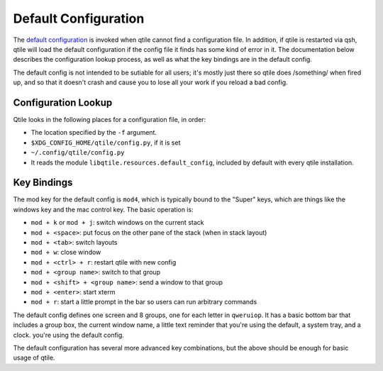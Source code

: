 Default Configuration
=====================

The `default configuration
<https://github.com/qtile/qtile/blob/develop/libqtile/resources/default_config.py>`_
is invoked when qtile cannot find a configuration file. In addition, if qtile
is restarted via qsh, qtile will load the default configuration if the config
file it finds has some kind of error in it. The documentation below describes
the configuration lookup process, as well as what the key bindings are in the
default config.

The default config is not intended to be sutiable for all users; it's mostly
just there so qtile does /something/ when fired up, and so that it doesn't
crash and cause you to lose all your work if you reload a bad config.

Configuration Lookup
--------------------

Qtile looks in the following places for a configuration file, in order:

* The location specified by the ``-f`` argument.
* ``$XDG_CONFIG_HOME/qtile/config.py``, if it is set
* ``~/.config/qtile/config.py``
* It reads the module ``libqtile.resources.default_config``, included by
  default with every qtile installation.

Key Bindings
------------

The mod key for the default config is ``mod4``, which is typically bound to
the "Super" keys, which are things like the windows key and the mac control
key. The basic operation is:

* ``mod + k`` or ``mod + j``: switch windows on the current stack
* ``mod + <space>``: put focus on the other pane of the stack (when in stack
  layout)
* ``mod + <tab>``: switch layouts
* ``mod + w``: close window
* ``mod + <ctrl> + r``: restart qtile with new config
* ``mod + <group name>``: switch to that group
* ``mod + <shift> + <group name>``: send a window to that group
* ``mod + <enter>``: start xterm
* ``mod + r``: start a little prompt in the bar so users can run arbitrary
  commands

The default config defines one screen and 8 groups, one for each letter in
``qweruiop``. It has a basic bottom bar that includes a group box, the current
window name, a little text reminder that you're using the default, a system
tray, and a clock. you're using the default config.

The default configuration has several more advanced key combinations, but the
above should be enough for basic usage of qtile.
